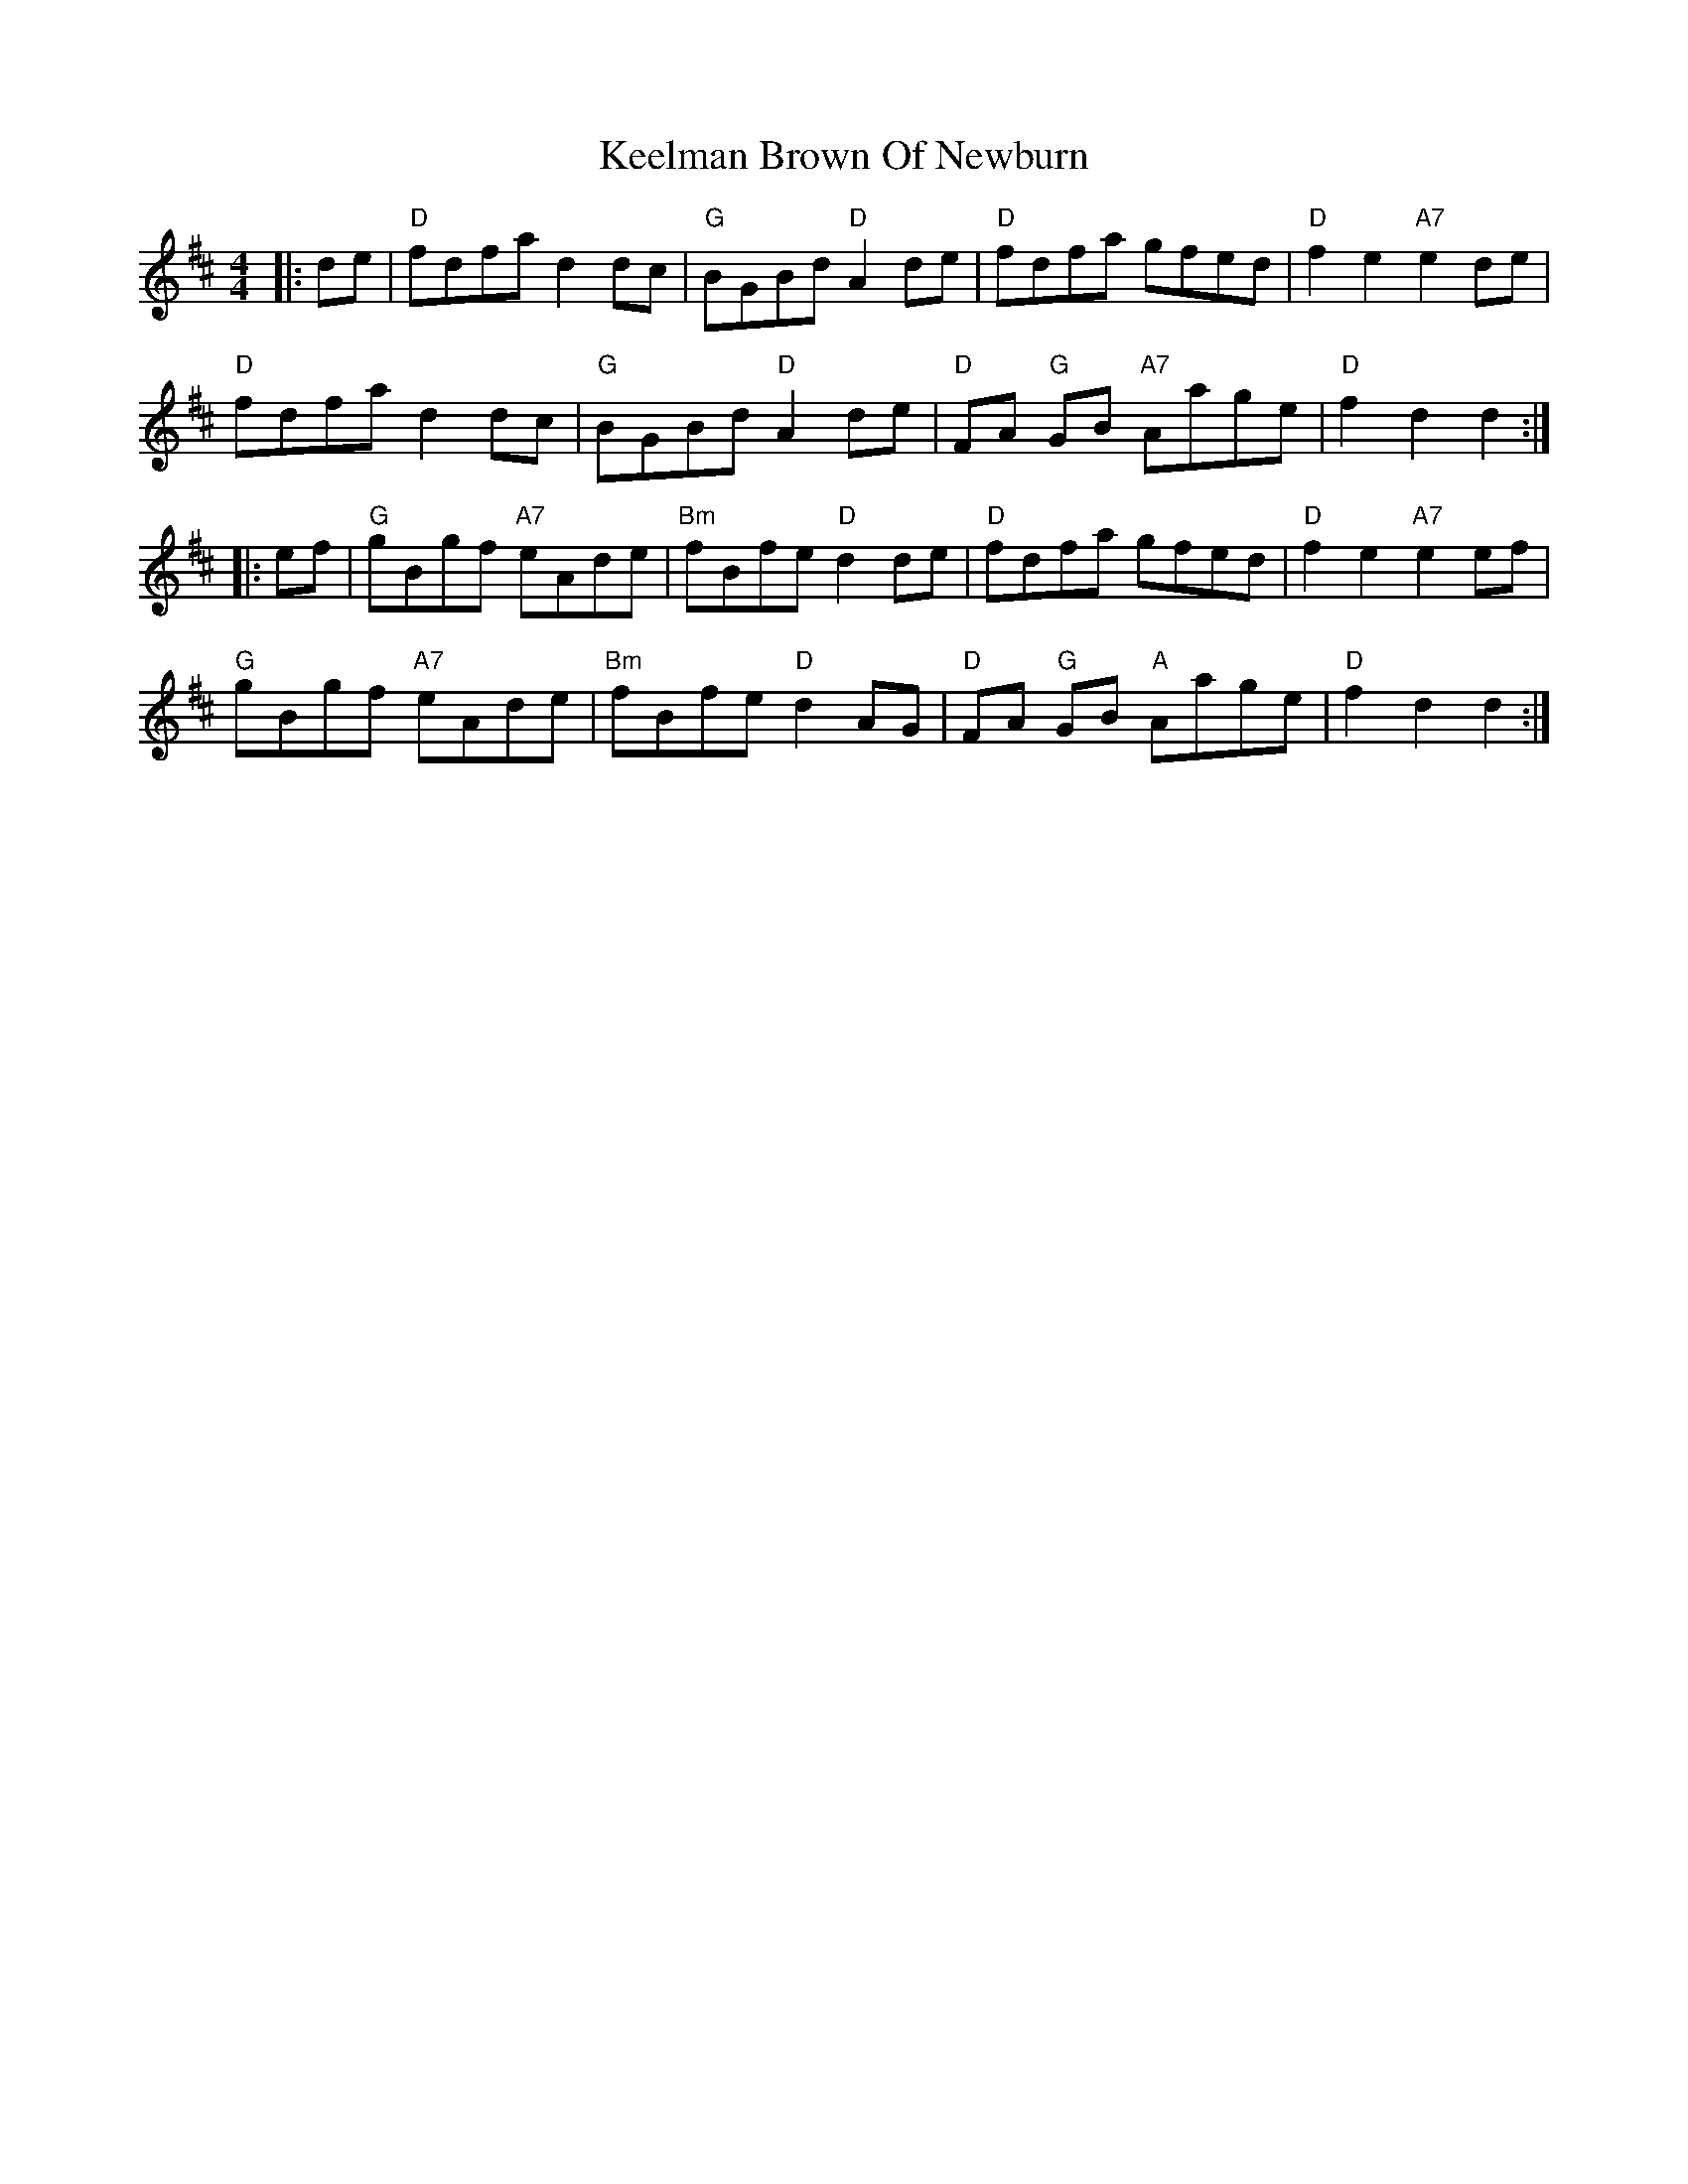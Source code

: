 X: 21244
T: Keelman Brown Of Newburn
R: barndance
M: 4/4
K: Dmajor
|:de|"D"fdfa d2dc|"G"BGBd "D"A2de|"D"fdfa gfed|"D"f2e2 "A7"e2de|
"D"fdfa d2dc|"G"BGBd "D"A2de|"D"FA "G"GB "A7"Aage|"D"f2d2 d2:|
|:ef|"G"gBgf "A7"eAde|"Bm"fBfe "D"d2de|"D"fdfa gfed|"D"f2e2 "A7"e2ef|
"G"gBgf "A7"eAde|"Bm"fBfe "D"d2AG|"D"FA "G"GB "A"Aage|"D"f2d2 d2:|

